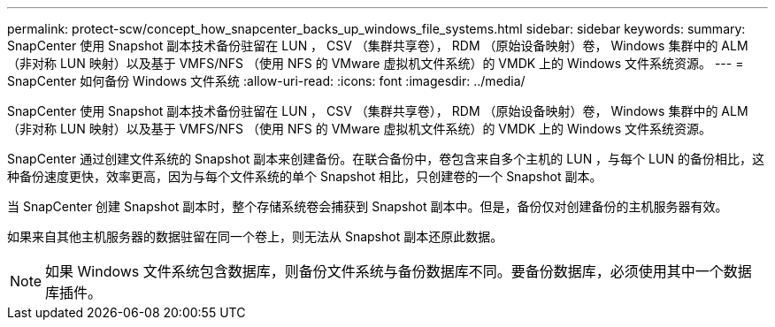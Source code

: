 ---
permalink: protect-scw/concept_how_snapcenter_backs_up_windows_file_systems.html 
sidebar: sidebar 
keywords:  
summary: SnapCenter 使用 Snapshot 副本技术备份驻留在 LUN ， CSV （集群共享卷）， RDM （原始设备映射）卷， Windows 集群中的 ALM （非对称 LUN 映射）以及基于 VMFS/NFS （使用 NFS 的 VMware 虚拟机文件系统）的 VMDK 上的 Windows 文件系统资源。 
---
= SnapCenter 如何备份 Windows 文件系统
:allow-uri-read: 
:icons: font
:imagesdir: ../media/


[role="lead"]
SnapCenter 使用 Snapshot 副本技术备份驻留在 LUN ， CSV （集群共享卷）， RDM （原始设备映射）卷， Windows 集群中的 ALM （非对称 LUN 映射）以及基于 VMFS/NFS （使用 NFS 的 VMware 虚拟机文件系统）的 VMDK 上的 Windows 文件系统资源。

SnapCenter 通过创建文件系统的 Snapshot 副本来创建备份。在联合备份中，卷包含来自多个主机的 LUN ，与每个 LUN 的备份相比，这种备份速度更快，效率更高，因为与每个文件系统的单个 Snapshot 相比，只创建卷的一个 Snapshot 副本。

当 SnapCenter 创建 Snapshot 副本时，整个存储系统卷会捕获到 Snapshot 副本中。但是，备份仅对创建备份的主机服务器有效。

如果来自其他主机服务器的数据驻留在同一个卷上，则无法从 Snapshot 副本还原此数据。


NOTE: 如果 Windows 文件系统包含数据库，则备份文件系统与备份数据库不同。要备份数据库，必须使用其中一个数据库插件。
